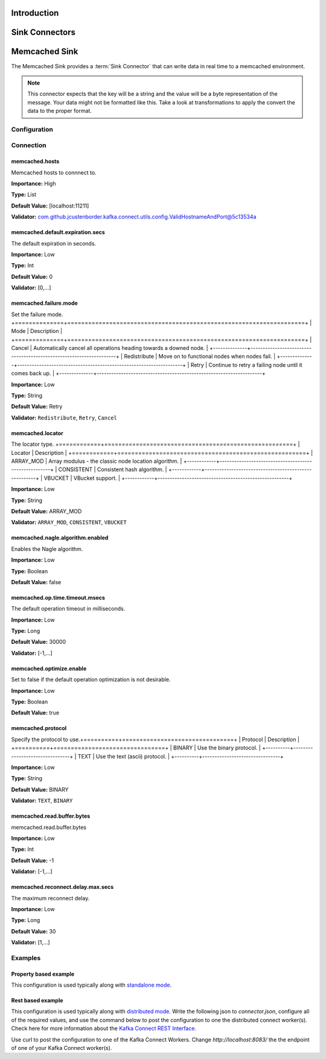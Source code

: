 ============
Introduction
============


===============
Sink Connectors
===============

==============
Memcached Sink
==============

The Memcached Sink provides a :term:`Sink Connector` that can write data in real time to a memcached environment.


.. NOTE::
    This connector expects that the key will be a string and the value will be a byte representation of the message. Your data might not be formatted like this. Take a look at transformations to apply the convert the data to the proper format.



-------------
Configuration
-------------

----------
Connection
----------


^^^^^^^^^^^^^^^
memcached.hosts
^^^^^^^^^^^^^^^

Memcached hosts to connnect to.

**Importance:** High

**Type:** List

**Default Value:** [localhost:11211]

**Validator:** com.github.jcustenborder.kafka.connect.utils.config.ValidHostnameAndPort@5c13534a



^^^^^^^^^^^^^^^^^^^^^^^^^^^^^^^^^
memcached.default.expiration.secs
^^^^^^^^^^^^^^^^^^^^^^^^^^^^^^^^^

The default expiration in seconds.

**Importance:** Low

**Type:** Int

**Default Value:** 0

**Validator:** [0,...]



^^^^^^^^^^^^^^^^^^^^^^
memcached.failure.mode
^^^^^^^^^^^^^^^^^^^^^^

Set the failure mode.
+==============+====================================================================+
| Mode         | Description                                                        |
+==============+====================================================================+
| Cancel       | Automatically cancel all operations heading towards a downed node. |
+--------------+--------------------------------------------------------------------+
| Redistribute | Move on to functional nodes when nodes fail.                       |
+--------------+--------------------------------------------------------------------+
| Retry        | Continue to retry a failing node until it comes back up.           |
+--------------+--------------------------------------------------------------------+

**Importance:** Low

**Type:** String

**Default Value:** Retry

**Validator:** ``Redistribute``, ``Retry``, ``Cancel``



^^^^^^^^^^^^^^^^^
memcached.locator
^^^^^^^^^^^^^^^^^

The locator type.
+============+======================================================+
| Locator    | Description                                          |
+============+======================================================+
| ARRAY_MOD  | Array modulus - the classic node location algorithm. |
+------------+------------------------------------------------------+
| CONSISTENT | Consistent hash algorithm.                           |
+------------+------------------------------------------------------+
| VBUCKET    | VBucket support.                                     |
+------------+------------------------------------------------------+

**Importance:** Low

**Type:** String

**Default Value:** ARRAY_MOD

**Validator:** ``ARRAY_MOD``, ``CONSISTENT``, ``VBUCKET``



^^^^^^^^^^^^^^^^^^^^^^^^^^^^^^^^^
memcached.nagle.algorithm.enabled
^^^^^^^^^^^^^^^^^^^^^^^^^^^^^^^^^

Enables the Nagle algorithm.

**Importance:** Low

**Type:** Boolean

**Default Value:** false



^^^^^^^^^^^^^^^^^^^^^^^^^^^^^^^
memcached.op.time.timeout.msecs
^^^^^^^^^^^^^^^^^^^^^^^^^^^^^^^

The default operation timeout in milliseconds.

**Importance:** Low

**Type:** Long

**Default Value:** 30000

**Validator:** [-1,...]



^^^^^^^^^^^^^^^^^^^^^^^^^
memcached.optimize.enable
^^^^^^^^^^^^^^^^^^^^^^^^^

Set to false if the default operation optimization is not desirable.

**Importance:** Low

**Type:** Boolean

**Default Value:** true



^^^^^^^^^^^^^^^^^^
memcached.protocol
^^^^^^^^^^^^^^^^^^

Specify the protocol to use.+==========+================================+
| Protocol | Description                    |
+==========+================================+
| BINARY   | Use the binary protocol.       |
+----------+--------------------------------+
| TEXT     | Use the text (ascii) protocol. |
+----------+--------------------------------+

**Importance:** Low

**Type:** String

**Default Value:** BINARY

**Validator:** ``TEXT``, ``BINARY``



^^^^^^^^^^^^^^^^^^^^^^^^^^^
memcached.read.buffer.bytes
^^^^^^^^^^^^^^^^^^^^^^^^^^^

memcached.read.buffer.bytes

**Importance:** Low

**Type:** Int

**Default Value:** -1

**Validator:** [-1,...]



^^^^^^^^^^^^^^^^^^^^^^^^^^^^^^^^^^
memcached.reconnect.delay.max.secs
^^^^^^^^^^^^^^^^^^^^^^^^^^^^^^^^^^

The maximum reconnect delay.

**Importance:** Low

**Type:** Long

**Default Value:** 30

**Validator:** [1,...]






--------
Examples
--------

^^^^^^^^^^^^^^^^^^^^^^
Property based example
^^^^^^^^^^^^^^^^^^^^^^


This configuration is used typically along with `standalone mode
<http://docs.confluent.io/current/connect/concepts.html#standalone-workers>`_.

.. code-block:: properties
    :name: connector.properties
    :emphasize-lines: 4

    name=MemcachedSinkConnector1
    connector.class=com.github.jcustenborder.kafka.connect.memcached.MemcachedSinkConnector
    tasks.max=1
    topics=< Required Configuration >




^^^^^^^^^^^^^^^^^^
Rest based example
^^^^^^^^^^^^^^^^^^


This configuration is used typically along with `distributed mode
<http://docs.confluent.io/current/connect/concepts.html#distributed-workers>`_.
Write the following json to `connector.json`, configure all of the required values, and use the command below to
post the configuration to one the distributed connect worker(s). Check here for more information about the
`Kafka Connect REST Interface. <https://docs.confluent.io/current/connect/restapi.html>`_

.. code-block:: json
    :caption: Connect Distributed REST example
    :name: connector.json
    :emphasize-lines: 6

    {
      "config" : {
        "name" : "MemcachedSinkConnector1",
        "connector.class" : "com.github.jcustenborder.kafka.connect.memcached.MemcachedSinkConnector",
        "tasks.max" : "1",
        "topics" : "< Required Configuration >"
      }
    }



Use curl to post the configuration to one of the Kafka Connect Workers. Change `http://localhost:8083/` the the endpoint of
one of your Kafka Connect worker(s).

.. code-block:: bash
    :caption: Create a new connector

    curl -s -X POST -H 'Content-Type: application/json' --data @connector.json http://localhost:8083/connectors


.. code-block:: bash
    :caption: Update an existing connector

    curl -s -X PUT -H 'Content-Type: application/json' --data @connector.json http://localhost:8083/connectors/MemcachedSinkConnector1/config




